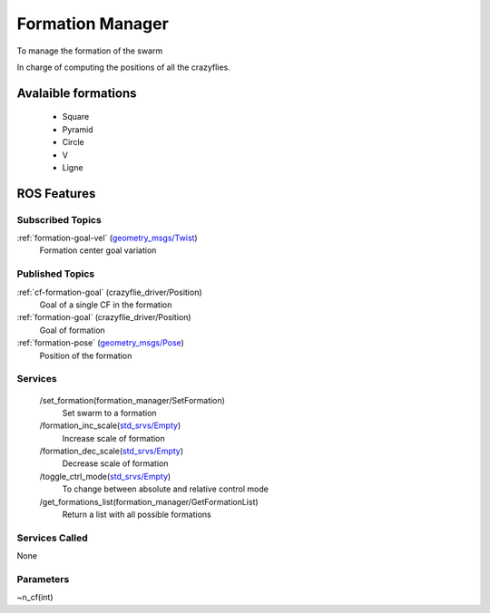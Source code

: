 Formation Manager
=================

To manage the formation of the swarm

In charge of computing the positions of all the crazyflies.

Avalaible formations
---------------------
    - Square
    - Pyramid
    - Circle
    - V
    - Ligne

ROS Features
------------
Subscribed Topics
^^^^^^^^^^^^^^^^^
:ref:`formation-goal-vel` (`geometry_msgs/Twist`_)
    Formation center goal variation

Published Topics
^^^^^^^^^^^^^^^^
:ref:`cf-formation-goal` (crazyflie_driver/Position)
    Goal of a single CF in the formation

:ref:`formation-goal` (crazyflie_driver/Position)
    Goal of formation

:ref:`formation-pose` (`geometry_msgs/Pose`_)
    Position of the formation


Services
^^^^^^^^
 /set_formation(formation_manager/SetFormation)
   Set swarm to a formation

 /formation_inc_scale(`std_srvs/Empty`_)
    Increase scale of formation

 /formation_dec_scale(`std_srvs/Empty`_)
    Decrease scale of formation

 /toggle_ctrl_mode(`std_srvs/Empty`_)
    To change between absolute and relative control mode

 /get_formations_list(formation_manager/GetFormationList)
    Return a list with all possible formations



Services Called
^^^^^^^^^^^^^^^
None

Parameters
^^^^^^^^^^
~n_cf(int)

.. _geometry_msgs/Twist: http://docs.ros.org/melodic/api/geometry_msgs/html/msg/Twist.html
.. _geometry_msgs/Pose: http://docs.ros.org/melodic/api/geometry_msgs/html/msg/Pose.html
.. _std_srvs/Empty: http://docs.ros.org/api/std_srvs/html/srv/Empty.html
